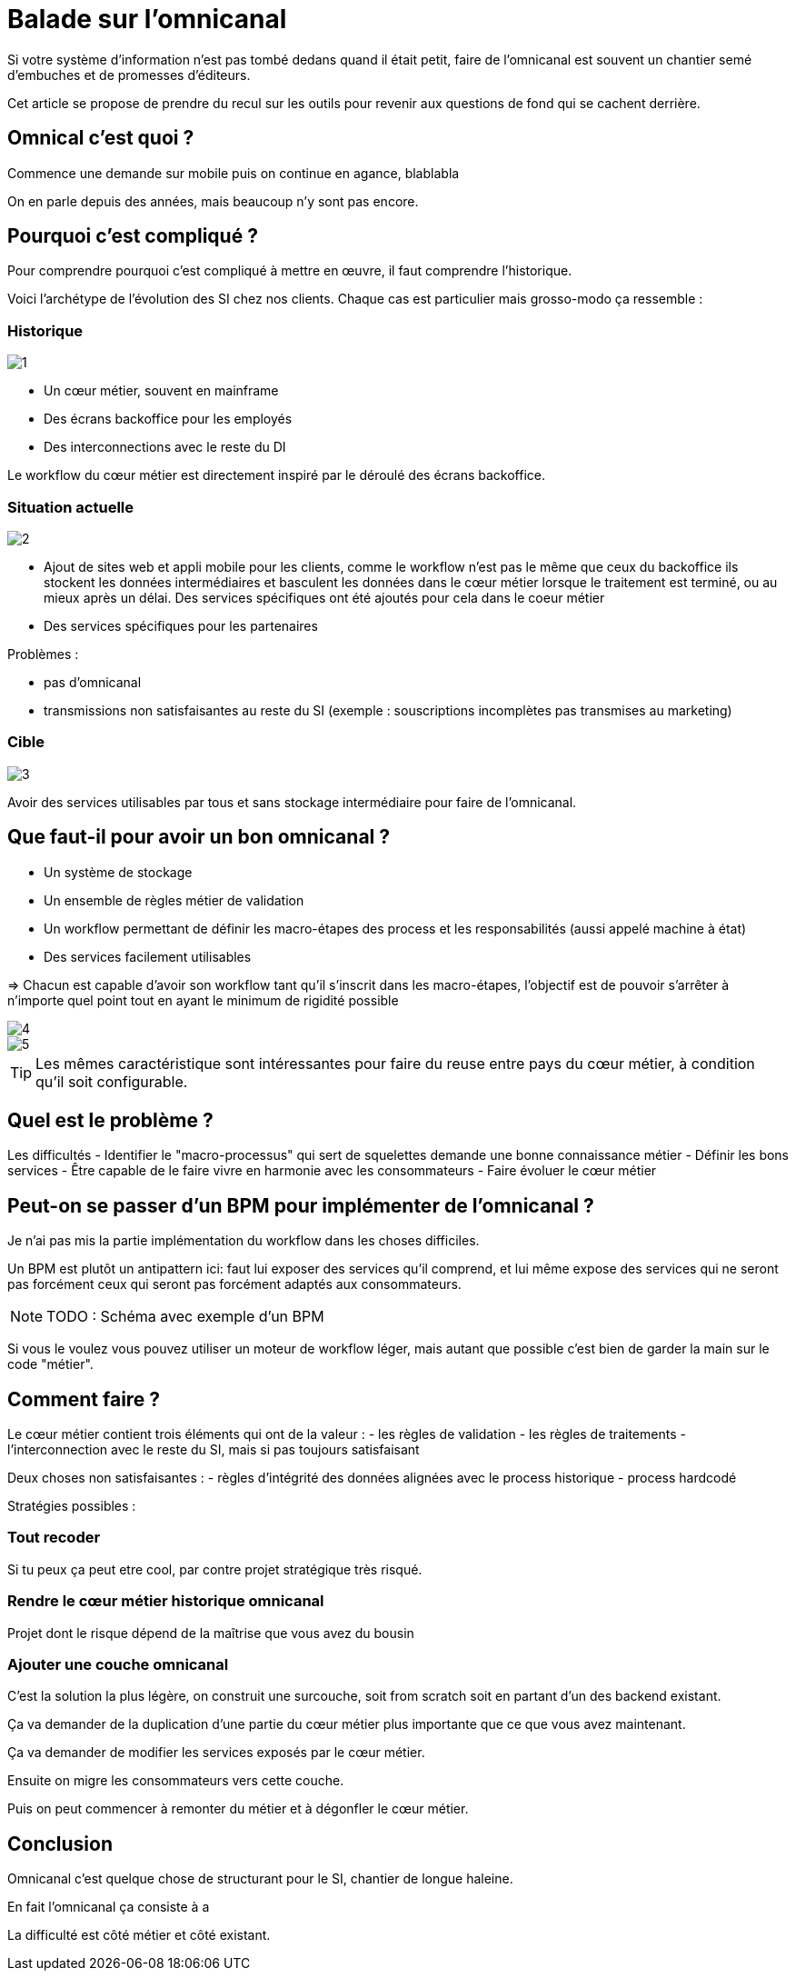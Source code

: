 = Balade sur l'omnicanal

Si votre système d'information n'est pas tombé dedans quand il était petit, faire de l'omnicanal est souvent un chantier semé d'embuches et de promesses d'éditeurs.

Cet article se propose de prendre du recul sur les outils pour revenir aux questions de fond qui se cachent derrière.

== Omnical c'est quoi ?

Commence une demande sur mobile puis on continue en agance, blablabla

On en parle depuis des années, mais beaucoup n'y sont pas encore.

== Pourquoi c'est compliqué ?

Pour comprendre pourquoi c'est compliqué à mettre en œuvre, il faut comprendre l'historique.

Voici l'archétype de l'évolution des SI chez nos clients. Chaque cas est particulier mais grosso-modo ça ressemble :

=== Historique

image::1.png[]

* Un cœur métier, souvent en mainframe
* Des écrans backoffice pour les employés
* Des interconnections avec le reste du DI

Le workflow du cœur métier est directement inspiré par le déroulé des écrans backoffice.

=== Situation actuelle

image::2.png[]

* Ajout de sites web et appli mobile pour les clients, comme le workflow n'est pas le même que ceux du backoffice ils stockent les données intermédiaires et basculent les données dans le cœur métier lorsque le traitement est terminé, ou au mieux après un délai. Des services spécifiques ont été ajoutés pour cela dans le coeur métier
* Des services spécifiques pour les partenaires

Problèmes :

- pas d'omnicanal
- transmissions non satisfaisantes au reste du SI (exemple : souscriptions incomplètes pas transmises au marketing)

=== Cible

image::3.png[]

Avoir des services utilisables par tous et sans stockage intermédiaire pour faire de l'omnicanal.

== Que faut-il pour avoir un bon omnicanal ?

- Un système de stockage
- Un ensemble de règles métier de validation
- Un workflow permettant de définir les macro-étapes des process et les responsabilités (aussi appelé machine à état)
- Des services facilement utilisables

=> Chacun est capable d'avoir son workflow tant qu'il s'inscrit dans les macro-étapes, l'objectif est de pouvoir s'arrêter à n'importe quel point tout en ayant le minimum de rigidité possible

image::4.png[]
image::5.png[]

[TIP]
====
Les mêmes caractéristique sont intéressantes pour faire du reuse entre pays du cœur métier, à condition qu'il soit configurable.
====

== Quel est le problème ?

Les difficultés 
- Identifier le "macro-processus" qui sert de squelettes demande une bonne connaissance métier
- Définir les bons services
- Être capable de le faire vivre en harmonie avec les consommateurs
- Faire évoluer le cœur métier

== Peut-on se passer d'un BPM pour implémenter de l'omnicanal ?

Je n'ai pas mis la partie implémentation du workflow dans les choses difficiles.

Un BPM est plutôt un antipattern ici: faut lui exposer des services qu'il comprend, et lui même expose des services qui ne seront pas forcément ceux qui seront pas forcément adaptés aux consommateurs.

[NOTE]
====
TODO : Schéma avec exemple d'un BPM
====

Si vous le voulez vous pouvez utiliser un moteur de workflow léger, mais autant que possible c'est bien de garder la main sur le code "métier".

== Comment faire ?

Le cœur métier contient trois éléments qui ont de la valeur :
- les règles de validation
- les règles de traitements
- l'interconnection avec le reste du SI, mais si pas toujours satisfaisant

Deux choses non satisfaisantes :
- règles d'intégrité des données alignées avec le process historique
- process hardcodé

Stratégies possibles :

=== Tout recoder

Si tu peux ça peut etre cool, par contre projet stratégique très risqué.

=== Rendre le cœur métier historique omnicanal

Projet dont le risque dépend de la maîtrise que vous avez du bousin

=== Ajouter une couche omnicanal

C'est la solution la plus légère, on construit une surcouche, soit from scratch soit en partant d'un des backend existant.

Ça va demander de la duplication d'une partie du cœur métier plus importante que ce que vous avez maintenant.

Ça va demander de modifier les services exposés par le cœur métier.

Ensuite on migre les consommateurs vers cette couche.

Puis on peut commencer à remonter du métier et à dégonfler le cœur métier.

== Conclusion

Omnicanal c'est quelque chose de structurant pour le SI, chantier de longue haleine.

En fait l'omnicanal ça consiste à a

La difficulté est côté métier et côté existant.